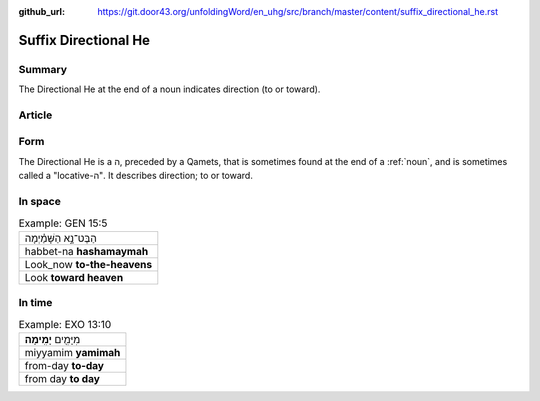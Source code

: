 :github_url: https://git.door43.org/unfoldingWord/en_uhg/src/branch/master/content/suffix_directional_he.rst

.. _suffix_directional_he:

Suffix Directional He
=====================

Summary
-------

The Directional He at the end of a noun indicates direction (to or
toward).

Article
-------

Form
----

The Directional He is a ה, preceded by a Qamets, that is sometimes found
at the end of a
:ref:`noun`,
and is sometimes called a "locative-ה". It describes direction; to or
toward.

In space
--------

.. csv-table:: Example: GEN 15:5

  הַבֶּט־נָ֣א הַשָּׁמַ֗יְמָה
  habbet-na **hashamaymah**
  Look\_now **to-the-heavens**
  Look **toward heaven**

In time
-------

.. csv-table:: Example: EXO 13:10

  מִיָּמִ֖ים **יָמִֽימָה**\ ׃
  miyyamim **yamimah**
  from-day **to-day**
  from day **to day**
